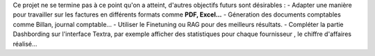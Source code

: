Ce projet ne se termine pas à ce point qu'on a atteint, d'autres objectifs futurs sont désirables :
- Adapter une manière pour travailler sur les factures en différents formats comme **PDF, Excel...**
- Géneration  des documents comptables comme Billan, journal comptable...
- Utiliser le Finetuning ou RAG pour des meilleurs résultats.
- Compléter la partie Dashbording sur l'interface Textra, par exemple afficher des statistiques pour
chaque fournisseur , le chiffre d'affaires réalisé...